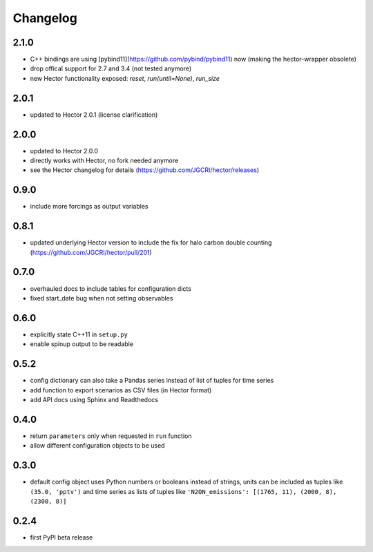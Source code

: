 Changelog
---------

2.1.0
~~~~~

- C++ bindings are using [pybind11](https://github.com/pybind/pybind11) now
  (making the hector-wrapper obsolete)
- drop offical support for 2.7 and 3.4 (not tested anymore)
- new Hector functionality exposed: `reset`, `run(until=None)`, `run_size`

2.0.1
~~~~~

- updated to Hector 2.0.1 (license clarification)

2.0.0
~~~~~

- updated to Hector 2.0.0
- directly works with Hector, no fork needed anymore
- see the Hector changelog for details (https://github.com/JGCRI/hector/releases)

0.9.0
~~~~~

- include more forcings as output variables

0.8.1
~~~~~

-  updated underlying Hector version to include the fix for
   halo carbon double counting (https://github.com/JGCRI/hector/pull/201)

0.7.0
~~~~~

-  overhauled docs to include tables for configuration dicts
-  fixed start_date bug when not setting observables

0.6.0
~~~~~

-  explicitly state C++11 in ``setup.py``
-  enable spinup output to be readable

0.5.2
~~~~~

-  config dictionary can also take a Pandas series instead of list of
   tuples for time series
-  add function to export scenarios as CSV files (in Hector format)
-  add API docs using Sphinx and Readthedocs

0.4.0
~~~~~

-  return ``parameters`` only when requested in ``run`` function
-  allow different configuration objects to be used

0.3.0
~~~~~

-  default config object uses Python numbers or booleans instead of
   strings, units can be included as tuples like ``(35.0, 'pptv')`` and
   time series as lists of tuples like
   ``'N2ON_emissions': [(1765, 11), (2000, 8), (2300, 8)]``

0.2.4
~~~~~

-  first PyPI beta release
